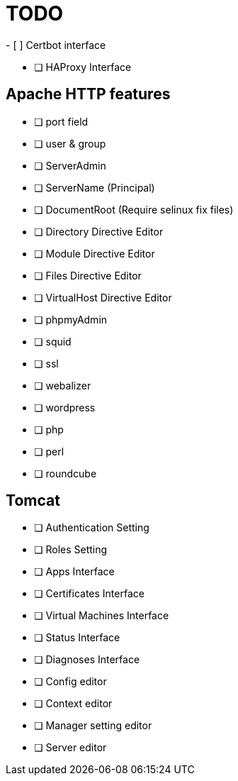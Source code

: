 = TODO
- [ ] Certbot interface

- [ ] HAProxy Interface

== Apache HTTP features
- [ ] port field
- [ ] user & group
- [ ] ServerAdmin
- [ ] ServerName (Principal)
- [ ] DocumentRoot (Require selinux fix files)

- [ ] Directory Directive Editor
- [ ] Module Directive Editor
- [ ] Files Directive Editor
- [ ] VirtualHost Directive Editor

- [ ] phpmyAdmin
- [ ] squid
- [ ] ssl
- [ ] webalizer
- [ ] wordpress
- [ ] php
- [ ] perl
- [ ] roundcube

== Tomcat
- [ ] Authentication Setting
- [ ] Roles Setting
- [ ] Apps Interface
- [ ] Certificates Interface
- [ ] Virtual Machines Interface
- [ ] Status Interface
- [ ] Diagnoses Interface
- [ ] Config editor
- [ ] Context editor
- [ ] Manager setting editor
- [ ] Server editor
